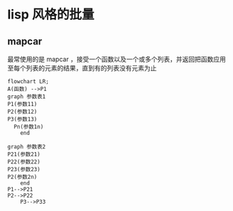 * lisp 风格的批量
** mapcar
最常使用的是 mapcar ，接受一个函数以及一个或多个列表，并返回把函数应用至每个列表的元素的结果，直到有的列表没有元素为止
#+begin_src mermaid
  flowchart LR;
  A(函数) -->P1
  graph 参数表1
  P1(参数11)
  P2(参数12)
  P3(参数13)
    Pn(参数1n)      
      end

  graph 参数表2
  P21(参数21)
  P22(参数22)
  P23(参数23)
  P2(参数2n)      
      end
  P1-->P21
  P2-->P22
      P3-->P33   

#+end_src
